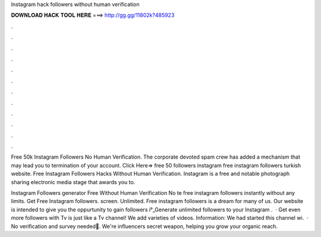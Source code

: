Instagram hack followers without human verification



𝐃𝐎𝐖𝐍𝐋𝐎𝐀𝐃 𝐇𝐀𝐂𝐊 𝐓𝐎𝐎𝐋 𝐇𝐄𝐑𝐄 ===> http://gg.gg/11802k?485923



.



.



.



.



.



.



.



.



.



.



.



.

Free 50k Instagram Followers No Human Verification. The corporate devoted spam crew has added a mechanism that may lead you to termination of your account. Click Here=>  free 50 followers instagram free instagram followers turkish website. Free Instagram Followers Hacks Without Human Verification. Instagram is a free and notable photograph sharing electronic media stage that awards you to.

Instagram Followers generator Free Without Human Verification No te free instagram followers instantly without any limits. Get Free Instagram followers. screen. Unlimited. Free instagram followers is a dream for many of us. Our website is intended to give you the oppurtunity to gain followers í°„Generate unlimited followers to your Instagram .  · Get even more followers with  Tv is just like a Tv channel! We add varieties of videos. Information: We had started this channel wi.  · No verification and survey needed🚀. We're influencers secret weapon, helping you grow your organic reach.
